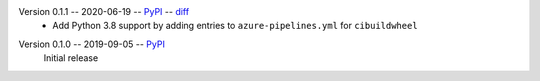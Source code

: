 Version 0.1.1 -- 2020-06-19 -- PyPI__ -- diff__
 * Add Python 3.8 support by adding entries to ``azure-pipelines.yml``
   for ``cibuildwheel``

__ https://pypi.org/project/rtmixer/0.1.1/
__ https://github.com/spatialaudio/python-rtmixer/compare/0.1.0...0.1.1

Version 0.1.0 -- 2019-09-05 -- PyPI__
   Initial release

__ https://pypi.org/project/rtmixer/0.1.0/
